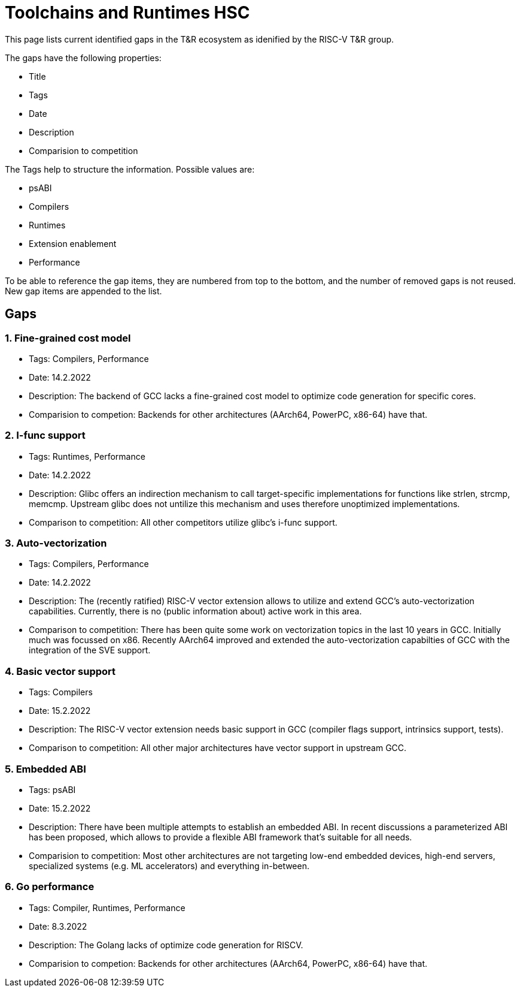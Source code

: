 ////
SPDX-License-Identifier: CC-BY-4.0
////

= Toolchains and Runtimes HSC
:uri-license: {uri-rel-file-base}LICENSE

This page lists current identified gaps in the T&R ecosystem
as idenified by the RISC-V T&R group.

The gaps have the following properties:

* Title
* Tags
* Date
* Description
* Comparision to competition

The Tags help to structure the information.
Possible values are:

* psABI
* Compilers
* Runtimes
* Extension enablement
* Performance

To be able to reference the gap items, they are numbered from top to the bottom,
and the number of removed gaps is not reused. New gap items are appended to the list.

== Gaps ==

=== 1. Fine-grained cost model ===

* Tags: Compilers, Performance
* Date: 14.2.2022
* Description: The backend of GCC lacks a fine-grained cost model to optimize code generation for specific cores.
* Comparision to competion: Backends for other architectures (AArch64, PowerPC, x86-64) have that.

=== 2. I-func support ===

* Tags: Runtimes, Performance
* Date: 14.2.2022
* Description: Glibc offers an indirection mechanism to call target-specific implementations for functions like strlen, strcmp, memcmp. Upstream glibc does not untilize this mechanism and uses therefore unoptimized implementations.
* Comparison to competition: All other competitors utilize glibc's i-func support.

=== 3. Auto-vectorization ===

* Tags: Compilers, Performance
* Date: 14.2.2022
* Description: The (recently ratified) RISC-V vector extension allows to utilize and extend GCC's auto-vectorization capabilities. Currently, there is no (public information about) active work in this area.
* Comparison to competition: There has been quite some work on vectorization topics in the last 10 years in GCC. Initially much was focussed on x86. Recently AArch64 improved and extended the auto-vectorization capabilties of GCC with the integration of the SVE support.

=== 4. Basic vector support ===

* Tags: Compilers
* Date: 15.2.2022
* Description: The RISC-V vector extension needs basic support in GCC (compiler flags support, intrinsics support, tests).
* Comparison to competition: All other major architectures have vector support in upstream GCC.

=== 5. Embedded ABI ===

* Tags: psABI
* Date: 15.2.2022
* Description: There have been multiple attempts to establish an embedded ABI. In recent discussions a parameterized ABI has been proposed, which allows to provide a flexible ABI framework that's suitable for all needs.
* Comparision to competition: Most other architectures are not targeting low-end embedded devices, high-end servers, specialized systems (e.g. ML accelerators) and everything in-between.

=== 6. Go performance ===

* Tags: Compiler, Runtimes, Performance
* Date: 8.3.2022
* Description: The Golang lacks of optimize code generation for RISCV.
* Comparision to competion: Backends for other architectures (AArch64, PowerPC, x86-64) have that.
